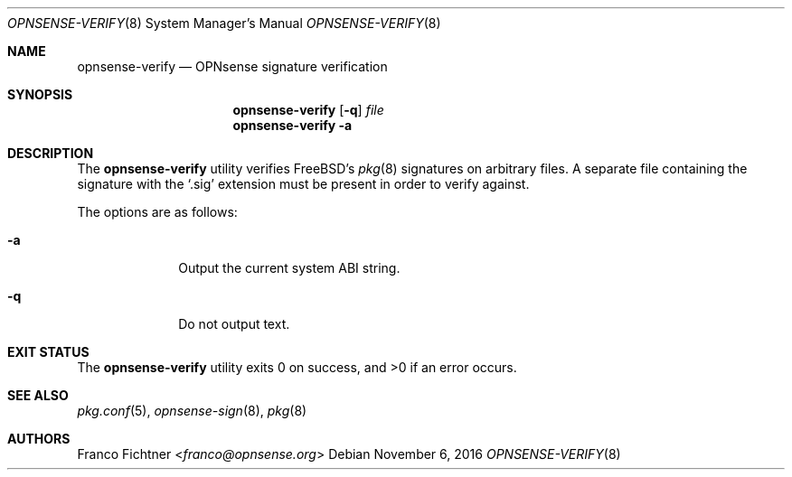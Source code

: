 .\"
.\" Copyright (c) 2015-2016 Franco Fichtner <franco@opnsense.org>
.\"
.\" Redistribution and use in source and binary forms, with or without
.\" modification, are permitted provided that the following conditions
.\" are met:
.\"
.\" 1. Redistributions of source code must retain the above copyright
.\"    notice, this list of conditions and the following disclaimer.
.\"
.\" 2. Redistributions in binary form must reproduce the above copyright
.\"    notice, this list of conditions and the following disclaimer in the
.\"    documentation and/or other materials provided with the distribution.
.\"
.\" THIS SOFTWARE IS PROVIDED BY THE AUTHOR AND CONTRIBUTORS ``AS IS'' AND
.\" ANY EXPRESS OR IMPLIED WARRANTIES, INCLUDING, BUT NOT LIMITED TO, THE
.\" IMPLIED WARRANTIES OF MERCHANTABILITY AND FITNESS FOR A PARTICULAR PURPOSE
.\" ARE DISCLAIMED.  IN NO EVENT SHALL THE AUTHOR OR CONTRIBUTORS BE LIABLE
.\" FOR ANY DIRECT, INDIRECT, INCIDENTAL, SPECIAL, EXEMPLARY, OR CONSEQUENTIAL
.\" DAMAGES (INCLUDING, BUT NOT LIMITED TO, PROCUREMENT OF SUBSTITUTE GOODS
.\" OR SERVICES; LOSS OF USE, DATA, OR PROFITS; OR BUSINESS INTERRUPTION)
.\" HOWEVER CAUSED AND ON ANY THEORY OF LIABILITY, WHETHER IN CONTRACT, STRICT
.\" LIABILITY, OR TORT (INCLUDING NEGLIGENCE OR OTHERWISE) ARISING IN ANY WAY
.\" OUT OF THE USE OF THIS SOFTWARE, EVEN IF ADVISED OF THE POSSIBILITY OF
.\" SUCH DAMAGE.
.\"
.Dd November 6, 2016
.Dt OPNSENSE-VERIFY 8
.Os
.Sh NAME
.Nm opnsense-verify
.Nd OPNsense signature verification
.Sh SYNOPSIS
.Nm
.Op Fl q
.Ar file
.Nm
.Fl a
.Sh DESCRIPTION
The
.Nm
utility verifies
.Fx Ap s
.Xr pkg 8
signatures on arbitrary files.
A separate file containing the signature with the
.Sq .sig
extension must be present in order to verify against.
.Pp
The options are as follows:
.Bl -tag -width ".Fl q" -offset indent
.It Fl a
Output the current system ABI string.
.It Fl q
Do not output text.
.El
.Sh EXIT STATUS
.Ex -std
.Sh SEE ALSO
.Xr pkg.conf 5 ,
.Xr opnsense-sign 8 ,
.Xr pkg 8
.Sh AUTHORS
.An Franco Fichtner Aq Mt franco@opnsense.org
